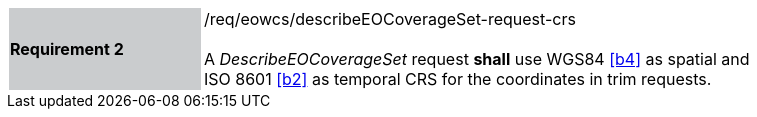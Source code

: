 [#/req/eowcs/describeEOCoverageSet-request-crs,reftext='Requirement {counter:requirement_id} /req/eowcs/describeEOCoverageSet-request-crs']
[width="90%",cols="2,6"]
|===
|*Requirement {counter:requirement_id}* {set:cellbgcolor:#CACCCE}|/req/eowcs/describeEOCoverageSet-request-crs +
 +
A _DescribeEOCoverageSet_ request *shall* use WGS84 <<b4>> as spatial and
ISO 8601 <<b2>> as temporal CRS for the coordinates in trim requests.
{set:cellbgcolor:#FFFFFF}
|===

